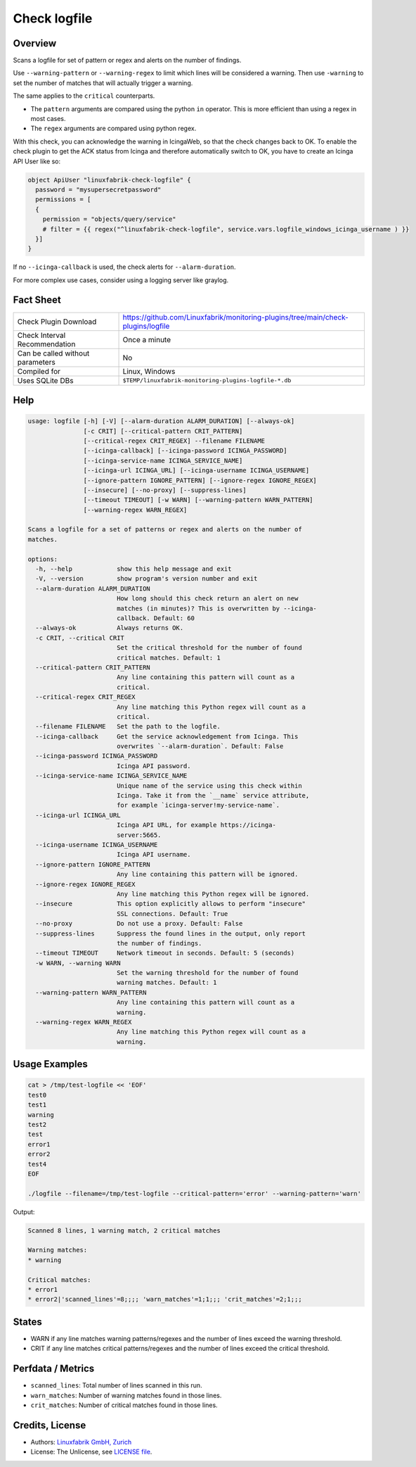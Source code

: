 Check logfile
=============

Overview
--------

Scans a logfile for set of pattern or regex and alerts on the number of findings.

Use ``--warning-pattern`` or ``--warning-regex`` to limit which lines will be considered a warning.
Then use ``-warning`` to set the number of matches that will actually trigger a warning.

The same applies to the ``critical`` counterparts.

* The ``pattern`` arguments are compared using the python ``in`` operator. This is more efficient than using a regex in most cases.
* The ``regex`` arguments are compared using python regex.

With this check, you can acknowledge the warning in IcingaWeb, so that the check changes back to OK. To enable the check plugin to get the ACK status from Icinga and therefore automatically switch to OK, you have to create an Icinga API User like so:

.. code-block:: text

    object ApiUser "linuxfabrik-check-logfile" {
      password = "mysupersecretpassword"
      permissions = [
      {
        permission = "objects/query/service"
        # filter = {{ regex("^linuxfabrik-check-logfile", service.vars.logfile_windows_icinga_username ) }}
      }]
    }

If no ``--icinga-callback`` is used, the check alerts for ``--alarm-duration``.

For more complex use cases, consider using a logging server like graylog.


Fact Sheet
----------

.. csv-table::
    :widths: 30, 70

    "Check Plugin Download",                "https://github.com/Linuxfabrik/monitoring-plugins/tree/main/check-plugins/logfile"
    "Check Interval Recommendation",        "Once a minute"
    "Can be called without parameters",     "No"
    "Compiled for",                         "Linux, Windows"
    "Uses SQLite DBs",                      "``$TEMP/linuxfabrik-monitoring-plugins-logfile-*.db``"


Help
----

.. code-block:: text

    usage: logfile [-h] [-V] [--alarm-duration ALARM_DURATION] [--always-ok]
                   [-c CRIT] [--critical-pattern CRIT_PATTERN]
                   [--critical-regex CRIT_REGEX] --filename FILENAME
                   [--icinga-callback] [--icinga-password ICINGA_PASSWORD]
                   [--icinga-service-name ICINGA_SERVICE_NAME]
                   [--icinga-url ICINGA_URL] [--icinga-username ICINGA_USERNAME]
                   [--ignore-pattern IGNORE_PATTERN] [--ignore-regex IGNORE_REGEX]
                   [--insecure] [--no-proxy] [--suppress-lines]
                   [--timeout TIMEOUT] [-w WARN] [--warning-pattern WARN_PATTERN]
                   [--warning-regex WARN_REGEX]

    Scans a logfile for a set of patterns or regex and alerts on the number of
    matches.

    options:
      -h, --help            show this help message and exit
      -V, --version         show program's version number and exit
      --alarm-duration ALARM_DURATION
                            How long should this check return an alert on new
                            matches (in minutes)? This is overwritten by --icinga-
                            callback. Default: 60
      --always-ok           Always returns OK.
      -c CRIT, --critical CRIT
                            Set the critical threshold for the number of found
                            critical matches. Default: 1
      --critical-pattern CRIT_PATTERN
                            Any line containing this pattern will count as a
                            critical.
      --critical-regex CRIT_REGEX
                            Any line matching this Python regex will count as a
                            critical.
      --filename FILENAME   Set the path to the logfile.
      --icinga-callback     Get the service acknowledgement from Icinga. This
                            overwrites `--alarm-duration`. Default: False
      --icinga-password ICINGA_PASSWORD
                            Icinga API password.
      --icinga-service-name ICINGA_SERVICE_NAME
                            Unique name of the service using this check within
                            Icinga. Take it from the `__name` service attribute,
                            for example `icinga-server!my-service-name`.
      --icinga-url ICINGA_URL
                            Icinga API URL, for example https://icinga-
                            server:5665.
      --icinga-username ICINGA_USERNAME
                            Icinga API username.
      --ignore-pattern IGNORE_PATTERN
                            Any line containing this pattern will be ignored.
      --ignore-regex IGNORE_REGEX
                            Any line matching this Python regex will be ignored.
      --insecure            This option explicitly allows to perform "insecure"
                            SSL connections. Default: True
      --no-proxy            Do not use a proxy. Default: False
      --suppress-lines      Suppress the found lines in the output, only report
                            the number of findings.
      --timeout TIMEOUT     Network timeout in seconds. Default: 5 (seconds)
      -w WARN, --warning WARN
                            Set the warning threshold for the number of found
                            warning matches. Default: 1
      --warning-pattern WARN_PATTERN
                            Any line containing this pattern will count as a
                            warning.
      --warning-regex WARN_REGEX
                            Any line matching this Python regex will count as a
                            warning.


Usage Examples
--------------

.. code-block:: bash

    cat > /tmp/test-logfile << 'EOF'
    test0
    test1
    warning
    test2
    test
    error1
    error2
    test4
    EOF

    ./logfile --filename=/tmp/test-logfile --critical-pattern='error' --warning-pattern='warn'

Output:

.. code-block:: text

    Scanned 8 lines, 1 warning match, 2 critical matches

    Warning matches:
    * warning

    Critical matches:
    * error1
    * error2|'scanned_lines'=8;;;; 'warn_matches'=1;1;;; 'crit_matches'=2;1;;;


States
------

* WARN if any line matches warning patterns/regexes and the number of lines exceed the warning threshold.
* CRIT if any line matches critical patterns/regexes and the number of lines exceed the critical threshold.


Perfdata / Metrics
------------------

* ``scanned_lines``: Total number of lines scanned in this run.
* ``warn_matches``: Number of warning matches found in those lines.
* ``crit_matches``: Number of critical matches found in those lines.


Credits, License
----------------

* Authors: `Linuxfabrik GmbH, Zurich <https://www.linuxfabrik.ch>`_
* License: The Unlicense, see `LICENSE file <https://unlicense.org/>`_.
